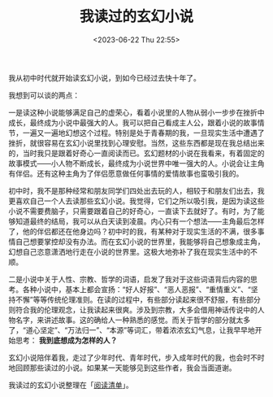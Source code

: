 #+TITLE: 我读过的玄幻小说
#+DATE: <2023-06-22 Thu 22:55>
#+TAGS[]: 阅读

我从初中时代就开始读玄幻小说，到如今已经过去快十年了。

我想到可以谈的两点：

一是读这种小说能够满足自己的虚荣心，看着小说里的人物从弱小一步步在挫折中成长，最终成为小说中最强大的人。我可以把自己看成主人公，跟着小说的故事情节，一遍又一遍地幻想这个过程。特别是处于青春期的我，一旦现实生活中遭遇了挫折，就很容易在玄幻小说里找到心理安慰。当然，这些东西都是现在我总结出来的，当时我只是跟着好奇心一直阅读而已。玄幻题材的小说在我看来，有着固定的故事模式——小人物不断成长，最终成为小说世界中唯一强大的人。小说会让主角有伴侣。还有这种主角为了伴侣愿意做任何事情的爱情故事也蛮吸引我的。

初中时，我不是那种经常和朋友同学们四处出去玩的人，相较于和朋友们出去，我更喜欢自己一个人去读那些玄幻小说。我觉得，它们之所以吸引我，是因为读这些小说不需要费脑子，只需要跟着自己的好奇心，一直读下去就好了。有时，为了能够知道最终的结局，我可以从白天读到凌晨。内心只有一个想法——主角最后怎样了，他的伴侣都还在他身边吗？初中时的我，有某种对于现实生活的不满，很多事情自己想要掌控却没有办法。而在玄幻小说的世界里，我能够将自己想象成主角，幻想自己恣意潇洒地行走在小说的世界里。这极大地弥补了我在现实生活中的不顺。

二是小说中关于人性、宗教、哲学的词语，启发了我对于这些词语背后内容的思考。各种小说中，基本上都会宣扬：“好人好报”、“恶人恶报”、“重情重义”、“坚持不懈”等等传统伦理准则。在读的过程中，有些部分读起来很不舒服，有些部分则符合我的伦理观念，让我读起来很爽。涉及到宗教，大多会借用神话传说中的人物名字，来讲述故事。这的确给人一种熟悉的感觉。而关于哲学的部分就太多了，“道心坚定”、“万法归一”、“本源”等词汇，带着浓浓玄幻气息，让我早早地开始思考： *我到底想成为怎样的人？*

玄幻小说陪伴着我，走过了少年时代、青年时代，步入成年时代的我，也会时不时地回顾那些读过的小说。如果某一天能够见到这些作者，我会当面道谢。

我读过的玄幻小说整理在「[[/readlist/][阅读清单]]」。